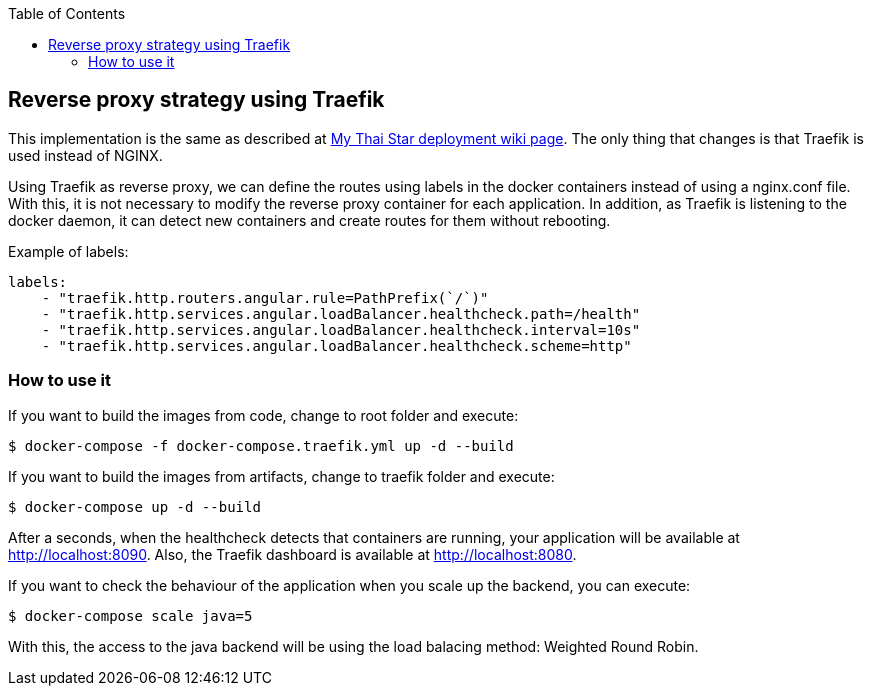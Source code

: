 :toc: macro
toc::[]

== Reverse proxy strategy using Traefik

This implementation is the same as described at link:https://github.com/devonfw/my-thai-star/wiki/deployment[My Thai Star deployment wiki page]. The only thing that changes is that Traefik is used instead of NGINX. 

Using Traefik as reverse proxy, we can define the routes using labels in the docker containers instead of using a nginx.conf file. With this, it is not necessary to modify the reverse proxy container for each application. In addition, as Traefik is listening to the docker daemon, it can detect new containers and create routes for them without rebooting.

Example of labels:

[source,yaml]
----
labels:
    - "traefik.http.routers.angular.rule=PathPrefix(`/`)"
    - "traefik.http.services.angular.loadBalancer.healthcheck.path=/health"
    - "traefik.http.services.angular.loadBalancer.healthcheck.interval=10s"
    - "traefik.http.services.angular.loadBalancer.healthcheck.scheme=http"
----

=== How to use it

If you want to build the images from code, change to root folder and execute:

[source,bash]
----
$ docker-compose -f docker-compose.traefik.yml up -d --build
----

If you want to build the images from artifacts, change to traefik folder and execute:

[source,bash]
----
$ docker-compose up -d --build
----

After a seconds, when the healthcheck detects that containers are running, your application will be available at http://localhost:8090. Also, the Traefik dashboard is available at http://localhost:8080.

If you want to check the behaviour of the application when you scale up the backend, you can execute:

[source,bash]
----
$ docker-compose scale java=5
----

With this, the access to the java backend will be using the load balacing method: Weighted Round Robin.
